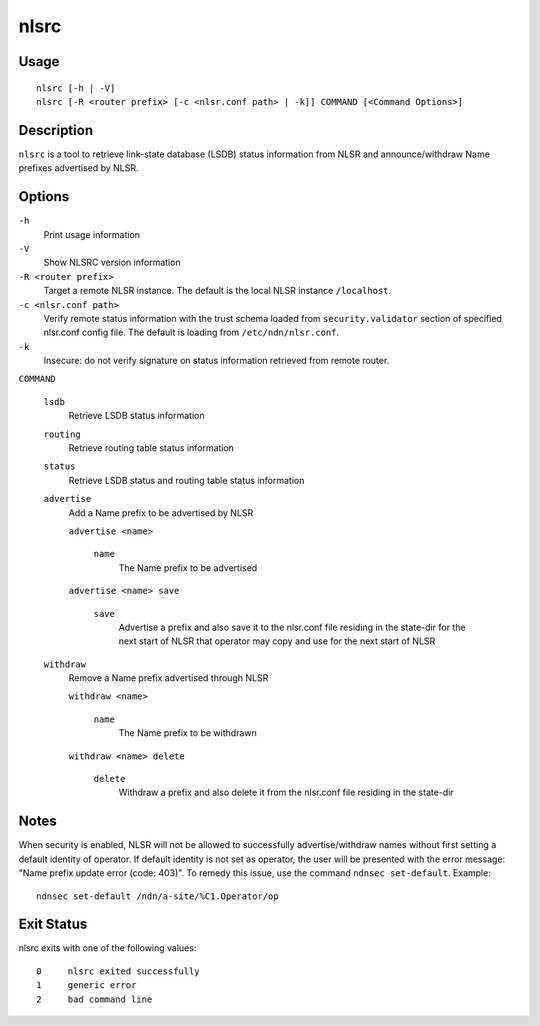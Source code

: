 nlsrc
=====

Usage
-----

::

    nlsrc [-h | -V]
    nlsrc [-R <router prefix> [-c <nlsr.conf path> | -k]] COMMAND [<Command Options>]


Description
-----------

``nlsrc`` is a tool to retrieve link-state database (LSDB) status information from NLSR and
announce/withdraw Name prefixes advertised by NLSR.

Options
-------

``-h``
  Print usage information

``-V``
  Show NLSRC version information

``-R <router prefix>``
  Target a remote NLSR instance.
  The default is the local NLSR instance ``/localhost``.

``-c <nlsr.conf path>``
  Verify remote status information with the trust schema loaded from ``security.validator`` section of specified nlsr.conf config file.
  The default is loading from ``/etc/ndn/nlsr.conf``.

``-k``
  Insecure: do not verify signature on status information retrieved from remote router.

``COMMAND``

  ``lsdb``
    Retrieve LSDB status information

  ``routing``
    Retrieve routing table status information

  ``status``
    Retrieve LSDB status and routing table status information

  ``advertise``
    Add a Name prefix to be advertised by NLSR

    ``advertise <name>``

      ``name``
        The Name prefix to be advertised

    ``advertise <name> save``

      ``save``
        Advertise a prefix and also save it to the nlsr.conf file residing in the state-dir for the next start of NLSR that operator may copy and use for the next start of NLSR

  ``withdraw``
    Remove a Name prefix advertised through NLSR

    ``withdraw <name>``

      ``name``
        The Name prefix to be withdrawn

    ``withdraw <name> delete``

      ``delete``
        Withdraw a prefix and also delete it from the nlsr.conf file residing in the state-dir

Notes
-----

When security is enabled, NLSR will not be allowed to successfully
advertise/withdraw names without first setting a default identity of operator.
If default identity is not set as operator, the user will be presented with the
error message: "Name prefix update error (code: 403)". To remedy this
issue, use the command ``ndnsec set-default``. Example::

  ndnsec set-default /ndn/a-site/%C1.Operator/op

Exit Status
-----------

nlsrc exits with one of the following values::

  0     nlsrc exited successfully
  1     generic error
  2     bad command line
